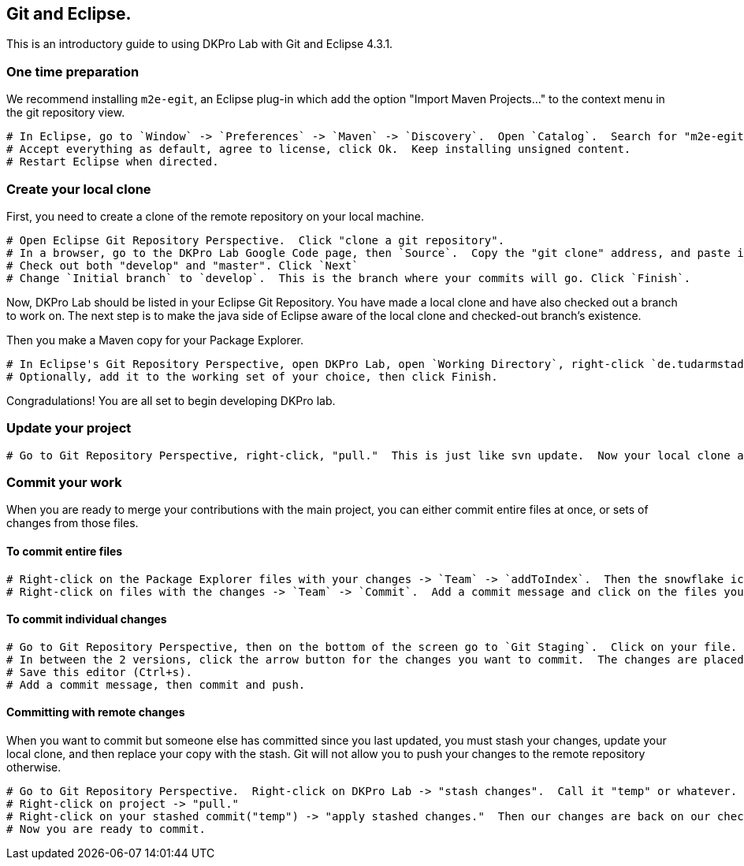 // Copyright 2015
// Ubiquitous Knowledge Processing (UKP) Lab
// Technische Universität Darmstadt
// 
// Licensed under the Apache License, Version 2.0 (the "License");
// you may not use this file except in compliance with the License.
// You may obtain a copy of the License at
// 
// http://www.apache.org/licenses/LICENSE-2.0
// 
// Unless required by applicable law or agreed to in writing, software
// distributed under the License is distributed on an "AS IS" BASIS,
// WITHOUT WARRANTIES OR CONDITIONS OF ANY KIND, either express or implied.
// See the License for the specific language governing permissions and
// limitations under the License.
    
## Git and Eclipse.

This is an introductory guide to using DKPro Lab with Git and Eclipse 4.3.1.

### One time preparation

We recommend installing `m2e-egit`, an Eclipse plug-in which add the option "Import Maven Projects..." to the context menu in the git repository view.

   # In Eclipse, go to `Window` -> `Preferences` -> `Maven` -> `Discovery`.  Open `Catalog`.  Search for "m2e-egit".  Select it and Finish.
   # Accept everything as default, agree to license, click Ok.  Keep installing unsigned content.
   # Restart Eclipse when directed.

### Create your local clone

First, you need to create a clone of the remote repository on your local machine.

   # Open Eclipse Git Repository Perspective.  Click "clone a git repository".
   # In a browser, go to the DKPro Lab Google Code page, then `Source`.  Copy the "git clone" address, and paste it into the Eclipse `Clone Location URI`.  Other fields should auto-fill.  You will also need to get your Google Code password (from the GC DKPro Lab page, if you are signed in), and enter it here.  Username does not need to be your entire gmail address, which is different from when you commit svn to GC.  Use all other default options.
   # Check out both "develop" and "master". Click `Next`
   # Change `Initial branch` to `develop`.  This is the branch where your commits will go. Click `Finish`.

Now, DKPro Lab should be listed in your Eclipse Git Repository.  You have made a local clone and have also checked out a branch to work on.  The next step is to make the java side of Eclipse aware of the local clone and checked-out branch's existence.

Then you make a Maven copy for your Package Explorer.

   # In Eclipse's Git Repository Perspective, open DKPro Lab, open `Working Directory`, right-click `de.tudarmstadt.ukp.dkpro.lab`, "Import Maven Projects..."
   # Optionally, add it to the working set of your choice, then click Finish.

Congradulations!  You are all set to begin developing DKPro lab.

### Update your project

   # Go to Git Repository Perspective, right-click, "pull."  This is just like svn update.  Now your local clone and your checked out branch are both updated and you are all set.

### Commit your work

When you are ready to merge your contributions with the main project, you can either commit entire files at once, or sets of changes from those files.

#### To commit entire files

   # Right-click on the Package Explorer files with your changes -> `Team` -> `addToIndex`.  Then the snowflake icon appears.
   # Right-click on files with the changes -> `Team` -> `Commit`.  Add a commit message and click on the files you want to include.  Then, commit and push.  This is just like svn commit.

#### To commit individual changes
   # Go to Git Repository Perspective, then on the bottom of the screen go to `Git Staging`.  Click on your file.  It opens in a compare view.
   # In between the 2 versions, click the arrow button for the changes you want to commit.  The changes are placed in the `index view`.
   # Save this editor (Ctrl+s).
   # Add a commit message, then commit and push.

#### Committing with remote changes

When you want to commit but someone else has committed since you last updated, you must stash your changes, update your local clone, and then replace your copy with the stash.  Git will not allow you to push your changes to the remote repository otherwise.

   # Go to Git Repository Perspective.  Right-click on DKPro Lab -> "stash changes".  Call it "temp" or whatever.  Now, our local changes on the checked-out branch are gone, and saved in the Git Repository, in DKPro Lab, in "Stashed Commits."
   # Right-click on project -> "pull."
   # Right-click on your stashed commit("temp") -> "apply stashed changes."  Then our changes are back on our checked-out branch.  Delete the stashed copy.
   # Now you are ready to commit.